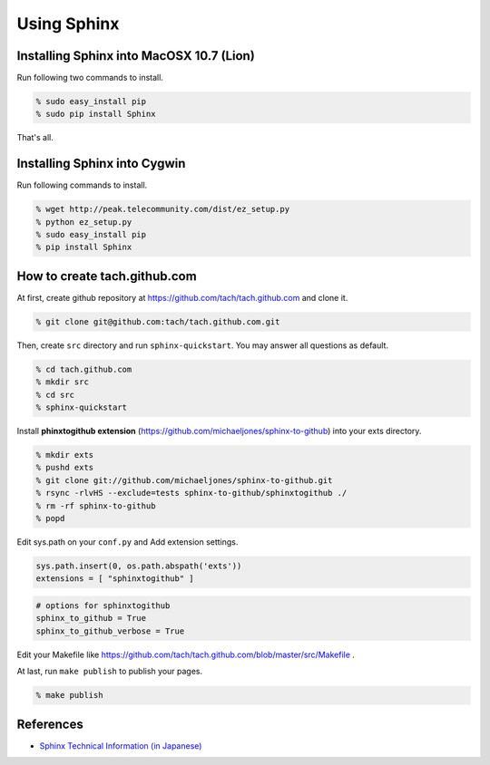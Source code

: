 =========================
Using Sphinx
=========================

Installing Sphinx into MacOSX 10.7 (Lion)
=========================================

Run following two commands to install.

.. code-block:: sh

  % sudo easy_install pip
  % sudo pip install Sphinx

That's all.

Installing Sphinx into Cygwin
=============================

Run following commands to install.

.. code-block:: sh

   % wget http://peak.telecommunity.com/dist/ez_setup.py
   % python ez_setup.py
   % sudo easy_install pip
   % pip install Sphinx

How to create tach.github.com
=============================

At first, create github repository at https://github.com/tach/tach.github.com
and clone it.

.. code-block:: sh

  % git clone git@github.com:tach/tach.github.com.git

Then, create ``src`` directory and run ``sphinx-quickstart``.
You may answer all questions as default.

.. code-block:: sh

  % cd tach.github.com
  % mkdir src
  % cd src
  % sphinx-quickstart

Install **phinxtogithub extension**
(https://github.com/michaeljones/sphinx-to-github)
into your exts directory.

.. code-block:: sh

  % mkdir exts
  % pushd exts
  % git clone git://github.com/michaeljones/sphinx-to-github.git
  % rsync -rlvHS --exclude=tests sphinx-to-github/sphinxtogithub ./
  % rm -rf sphinx-to-github
  % popd

Edit sys.path on your ``conf.py`` and Add extension settings.

.. code-block:: python

  sys.path.insert(0, os.path.abspath('exts'))
  extensions = [ "sphinxtogithub" ]

.. code-block:: python

  # options for sphinxtogithub
  sphinx_to_github = True
  sphinx_to_github_verbose = True

Edit your Makefile like https://github.com/tach/tach.github.com/blob/master/src/Makefile .

At last, run ``make publish`` to publish your pages.

.. code-block:: sh

  % make publish

References
==========

* `Sphinx Technical Information (in Japanese) <http://sphinx-users.jp/technical.html>`_
